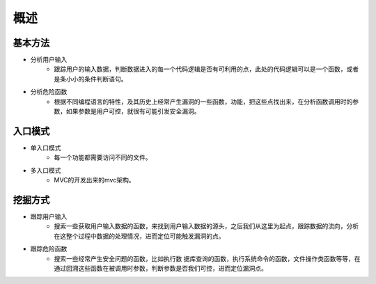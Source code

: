 概述
========================================

基本方法
----------------------------------------
- 分析用户输入
	+ 跟踪用户的输入数据，判断数据进入的每一个代码逻辑是否有可利用的点，此处的代码逻辑可以是一个函数，或者是条小小的条件判断语句。
- 分析危险函数
	+ 根据不同编程语言的特性，及其历史上经常产生漏洞的一些函数，功能，把这些点找出来，在分析函数调用时的参数，如果参数是用户可控，就很有可能引发安全漏洞。

入口模式
----------------------------------------
- 单入口模式
	+ 每一个功能都需要访问不同的文件。
- 多入口模式
	+ MVC的开发出来的mvc架构。

挖掘方式
-----------------------------------------
- 跟踪用户输入
	+ 搜索一些获取用户输入数据的函数，来找到用户输入数据的源头，之后我们从这里为起点，跟踪数据的流向，分析在这整个过程中数据的处理情况，进而定位可能触发漏洞的点。
- 跟踪危险函数
	+ 搜索一些经常产生安全问题的函数，比如执行数 据库查询的函数，执行系统命令的函数，文件操作类函数等等，在通过回溯这些函数在被调用时参数，判断参数是否我们可控，进而定位漏洞点。